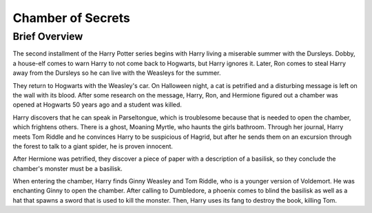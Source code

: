 Chamber of Secrets
==================
     
Brief Overview
--------------

The second installment of the Harry Potter series begins with Harry living a
miserable summer with the Dursleys. Dobby, a house-elf comes to warn
Harry to not come back to Hogwarts, but Harry ignores it. Later, Ron comes
to steal Harry away from the Dursleys so he can live with the Weasleys
for the summer. 

They return to Hogwarts with the Weasley's car. On
Halloween night, a cat is petrified and a disturbing message is left
on the wall with its blood. After some research on the message,
Harry, Ron, and Hermione figured out a chamber was opened at Hogwarts
50 years ago and a student was killed. 

Harry discovers that he can speak in Parseltongue, which is 
troublesome because that is needed to open the chamber, which frightens others. 
There is a ghost, Moaning Myrtle, who haunts the girls bathroom. 
Through her journal, Harry meets Tom Riddle and he convinces Harry 
to be suspicious of Hagrid, but after he sends them on an excursion 
through the forest to talk to a giant spider, he is proven innocent. 

After Hermione was petrified, they discover a piece of paper with
a description of a basilisk, so they conclude the chamber's monster 
must be a basilisk. 

When entering the chamber, Harry finds Ginny Weasley and Tom Riddle,
who is a younger version of Voldemort. He was enchanting Ginny to
open the chamber. After calling to Dumbledore, a phoenix comes to blind
the basilisk as well as a hat that spawns a sword that is used to kill
the monster. Then, Harry uses its fang to destroy the book, killing Tom.